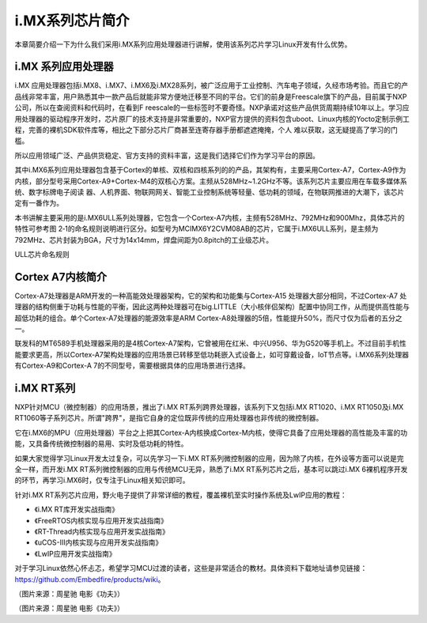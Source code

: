 .. vim: syntax=rst

i.MX系列芯片简介
------------------------------

本章简要介绍一下为什么我们采用i.MX系列应用处理器进行讲解，使用该系列芯片学习Linux开发有什么优势。

i.MX 系列应用处理器
~~~~~~~~~~~~~~~~~~~~~~~~~~~~~~~~~~~~

i.MX 应用处理器包括i.MX8、i.MX7、i.MX6及i.MX28系列，被广泛应用于工业控制、汽车电子领域，久经市场考验。而且它的产品线非常丰富，用户熟悉其中一款产品后就能非常方便地迁移至不同的平台。它们的前身是Freescale旗下的产品，目前属于NXP公司，所以在查阅资料和代码时，在看到F
reescale的一些标签时不要奇怪。NXP承诺对这些产品供货周期持续10年以上。学习应用处理器的驱动程序开发时，芯片原厂的技术支持是非常重要的，NXP官方提供的资料包含uboot、Linux内核的Yocto定制示例工程，完善的裸机SDK软件库等，相比之下部分芯片厂商甚至连寄存器手册都遮遮掩掩，个人
难以获取，这无疑提高了学习的门槛。

所以应用领域广泛、产品供货稳定、官方支持的资料丰富，这是我们选择它们作为学习平台的原因。

其中i.MX6系列应用处理器包含基于Cortex的单核、双核和四核系列的的产品，其架构有，主要采用Cortex-A7，Cortex-A9作为内核，部分型号采用Cortex-A9+Cortex-M4的双核心方案。主频从528MHz~1.2GHz不等。该系列芯片主要应用在车载多媒体系统、数字标牌电子阅读
器、人机界面、物联网网关、智能工业控制系统等轻量、低功耗的领域，在物联网推进的大潮下，该芯片定有一番作为。

本书讲解主要采用的是i.MX6ULL系列处理器，它包含一个Cortex-A7内核，主频有528MHz、792MHz和900Mhz，具体芯片的特性可参考图
2‑1的命名规则说明进行区分。如型号为MCIMX6Y2CVM08AB的芯片，它属于i.MX6ULL系列，是主频为792MHz、芯片封装为BGA，尺寸为14x14mm，焊盘间距为0.8pitch的工业级芯片。

.. image:: media/imxser002.png
   :align: center
   :alt: 未找到图片




ULL芯片命名规则

Cortex A7内核简介
~~~~~~~~~~~~~~~~~~~~~~~~~~

Cortex-A7处理器是ARM开发的一种高能效处理器架构，它的架构和功能集与Cortex-A15 处理器大部分相同，不过Cortex-A7
处理器的结构侧重于功耗与性能的平衡，因此这两种处理器可在big.LITTLE（大小核伴侣架构）配置中协同工作，从而提供高性能与超低功耗的组合。单个Cortex-A7处理器的能源效率是ARM Cortex-A8处理器的5倍，性能提升50%，而尺寸仅为后者的五分之一。

联发科的MT6589手机处理器采用的是4核Cortex-A7架构，它曾被用在红米、中兴U956、华为G520等手机上。不过目前手机性能要求更高，所以Cortex-A7架构处理器的应用场景已转移至低功耗嵌入式设备上，如可穿戴设备，IoT节点等。i.MX6系列处理器有Cortex-A9和Cortex-A
7的不同型号，需要根据具体的应用场景进行选择。

i.MX RT系列
~~~~~~~~~~~~~~~~~~

NXP针对MCU（微控制器）的应用场景，推出了i.MX RT系列跨界处理器，该系列下又包括i.MX RT1020、i.MX RT1050及i.MX RT1060等子系列芯片。所谓"跨界"，是指它自身的定位既非传统的应用处理器也非传统的微控制器。

它在i.MX6的MPU（应用处理器）平台之上把其Cortex-A内核换成Cortex-M内核，使得它具备了应用处理器的高性能及丰富的功能，又具备传统微控制器的易用、实时及低功耗的特性。

如果大家觉得学习Linux开发太过复杂，可以先学习一下i.MX RT系列微控制器的应用，因为除了内核，在外设等方面可以说是完全一样，而开发i.MX RT系列微控制器的应用与传统MCU无异，熟悉了i.MX RT系列芯片之后，基本可以跳过i.MX
6裸机程序开发的环节，再学习i.MX6时，仅专注于Linux相关知识即可。

针对i.MX RT系列芯片应用，野火电子提供了非常详细的教程，覆盖裸机至实时操作系统及LwIP应用的教程：

-  《i.MX RT库开发实战指南》

-  《FreeRTOS内核实现与应用开发实战指南》

-  《RT-Thread内核实现与应用开发实战指南》

-  《uCOS-III内核实现与应用开发实战指南》

-  《LwIP应用开发实战指南》

对于学习Linux依然心怀忐忑，希望学习MCU过渡的读者，这些是非常适合的教材。具体资料下载地址请参见链接：\ https://github.com/Embedfire/products/wiki\ 。


.. image:: media/imxser003.jpg
   :align: center
   :alt: 未找到图片


（图片来源：周星驰 电影《功夫》）

.. image:: media/imxser004.jpg
   :align: center
   :alt: 未找到图片


（图片来源：周星驰 电影《功夫》）




.. |imxser002| image:: media/imxser002.png
   :width: 5.23333in
   :height: 3.5717in
.. |imxser003| image:: media/imxser003.jpg
   :width: 4.12879in
   :height: 2.99977in
.. |imxser004| image:: media/imxser004.jpg
   :width: 4.97727in
   :height: 2.09091in
